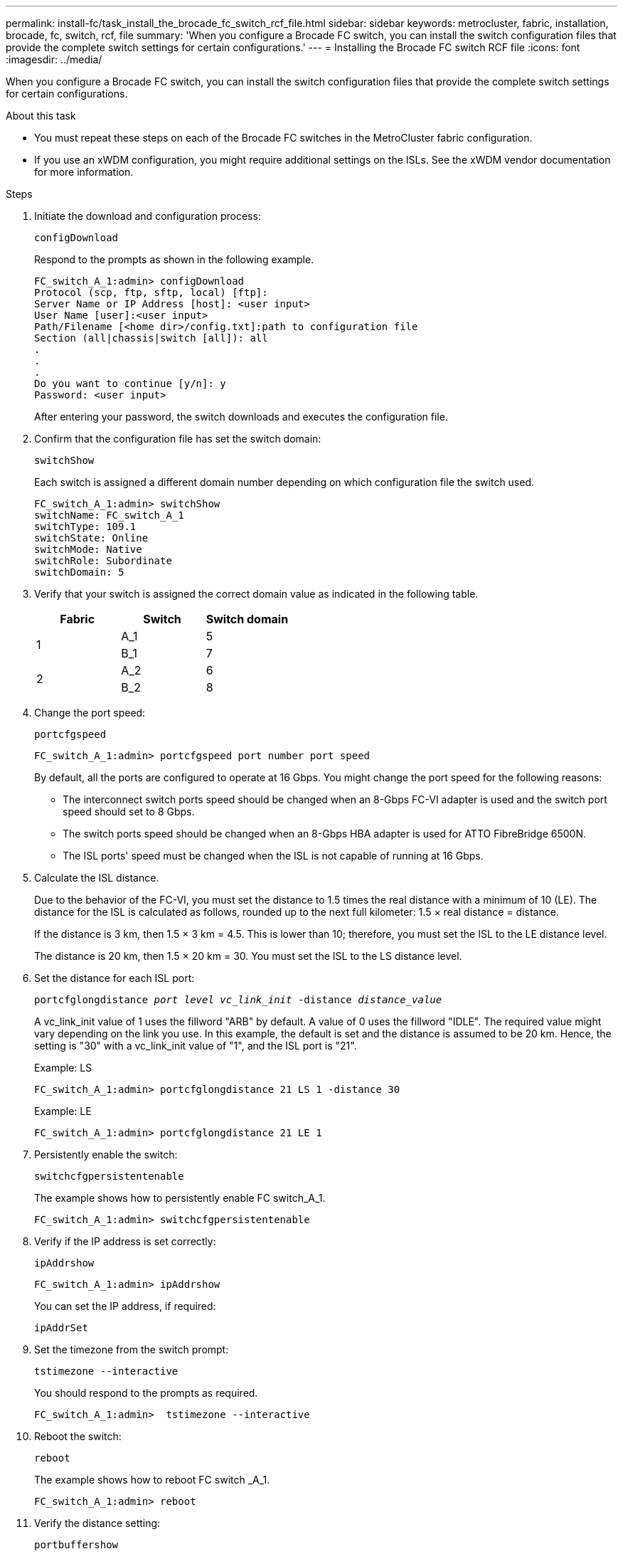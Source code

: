 ---
permalink: install-fc/task_install_the_brocade_fc_switch_rcf_file.html
sidebar: sidebar
keywords: metrocluster, fabric, installation, brocade, fc, switch, rcf, file
summary: 'When you configure a Brocade FC switch, you can install the switch configuration files that provide the complete switch settings for certain configurations.'
---
= Installing the Brocade FC switch RCF file
:icons: font
:imagesdir: ../media/

[.lead]
When you configure a Brocade FC switch, you can install the switch configuration files that provide the complete switch settings for certain configurations.

.About this task

* You must repeat these steps on each of the Brocade FC switches in the MetroCluster fabric configuration.
* If you use an xWDM configuration, you might require additional settings on the ISLs. See the xWDM vendor documentation for more information.

.Steps

. Initiate the download and configuration process:
+
`configDownload`
+
Respond to the prompts as shown in the following example.
+
----
FC_switch_A_1:admin> configDownload
Protocol (scp, ftp, sftp, local) [ftp]:
Server Name or IP Address [host]: <user input>
User Name [user]:<user input>
Path/Filename [<home dir>/config.txt]:path to configuration file
Section (all|chassis|switch [all]): all
.
.
.
Do you want to continue [y/n]: y
Password: <user input>
----
+
After entering your password, the switch downloads and executes the configuration file.

. Confirm that the configuration file has set the switch domain:
+
`switchShow`
+
Each switch is assigned a different domain number depending on which configuration file the switch used.
+
----
FC_switch_A_1:admin> switchShow
switchName: FC_switch_A_1
switchType: 109.1
switchState: Online
switchMode: Native
switchRole: Subordinate
switchDomain: 5
----

. Verify that your switch is assigned the correct domain value as indicated in the following table.
+

|===

h| Fabric h| Switch h| Switch domain

.2+a|
1
a|
A_1
a|
5
a|
B_1
a|
7
.2+a|
2
a|
A_2
a|
6
a|
B_2
a|
8
|===

. Change the port speed:
+
`portcfgspeed`
+
----
FC_switch_A_1:admin> portcfgspeed port number port speed
----
+
By default, all the ports are configured to operate at 16 Gbps. You might change the port speed for the following reasons:
+
** The interconnect switch ports speed should be changed when an 8-Gbps FC-VI adapter is used and the switch port speed should set to 8 Gbps.
** The switch ports speed should be changed when an 8-Gbps HBA adapter is used for ATTO FibreBridge 6500N.
** The ISL ports' speed must be changed when the ISL is not capable of running at 16 Gbps.

. Calculate the ISL distance.
+
Due to the behavior of the FC-VI, you must set the distance to 1.5 times the real distance with a minimum of 10 (LE). The distance for the ISL is calculated as follows, rounded up to the next full kilometer: 1.5 × real distance = distance.
+
If the distance is 3 km, then 1.5 × 3 km = 4.5. This is lower than 10; therefore, you must set the ISL to the LE distance level.
+
The distance is 20 km, then 1.5 × 20 km = 30. You must set the ISL to the LS distance level.

. Set the distance for each ISL port:
+
`portcfglongdistance _port level vc_link_init_ -distance _distance_value_`
+
A vc_link_init value of 1 uses the fillword "ARB" by default. A value of 0 uses the fillword "IDLE". The required value might vary depending on the link you use. In this example, the default is set and the distance is assumed to be 20 km. Hence, the setting is "30" with a vc_link_init value of "1", and the ISL port is "21".
+
Example: LS
+
----
FC_switch_A_1:admin> portcfglongdistance 21 LS 1 -distance 30
----
+
Example: LE
+
----
FC_switch_A_1:admin> portcfglongdistance 21 LE 1
----

. Persistently enable the switch:
+
`switchcfgpersistentenable`
+
The example shows how to persistently enable FC switch_A_1.
+
----
FC_switch_A_1:admin> switchcfgpersistentenable
----

. Verify if the IP address is set correctly:
+
`ipAddrshow`
+
----
FC_switch_A_1:admin> ipAddrshow
----
+
You can set the IP address, if required:
+
`ipAddrSet`

. Set the timezone from the switch prompt:
+
`tstimezone --interactive`
+
You should respond to the prompts as required.
+
----
FC_switch_A_1:admin>  tstimezone --interactive
----

. Reboot the switch:
+
`reboot`
+
The example shows how to reboot FC switch _A_1.
+
----
FC_switch_A_1:admin> reboot
----

. Verify the distance setting:
+
`portbuffershow`
+
A distance setting of LE appears as 10 km.
+
----
FC_Switch_A_1:admin> portbuffershow
User Port Lx   Max/Resv Buffer Needed  Link     Remaining
Port Type Mode Buffers  Usage  Buffers Distance Buffers
---- ---- ---- ------- ------ ------- --------- ----------
...
21    E    -      8      67     67      30 km
22    E    -      8      67     67      30 km
...
23    -    8      0       -      -      466
----

. Reconnect the ISL cables to the ports on the switches where they were removed.
+
The ISL cables were disconnected when the factory settings were reset to the default settings.
+
link:task_reset_the_brocade_fc_switch_to_factory_defaults.html[Resetting the Brocade FC switch to factory defaults]

. Validate the configuration.
 .. Verify that the switches form one fabric:
+
`switchshow`
+
The following example shows the output for a configuration that uses ISLs on ports 20 and 21.
+
----
FC_switch_A_1:admin> switchshow
switchName: FC_switch_A_1
switchType: 109.1
switchState:Online
switchMode: Native
switchRole: Subordinate
switchDomain:       5
switchId:   fffc01
switchWwn:  10:00:00:05:33:86:89:cb
zoning:             OFF
switchBeacon:       OFF

Index Port Address Media Speed State  Proto
===========================================
...
20   20  010C00   id    16G  Online FC  LE E-Port  10:00:00:05:33:8c:2e:9a "FC_switch_B_1" (downstream)(trunk master)
21   21  010D00   id    16G  Online FC  LE E-Port  (Trunk port, master is Port 20)
...
----

.. Confirm the configuration of the fabrics:
+
`fabricshow`
+
----
FC_switch_A_1:admin> fabricshow
   Switch ID   Worldwide Name      Enet IP Addr FC IP Addr Name
-----------------------------------------------------------------
1: fffc01 10:00:00:05:33:86:89:cb 10.10.10.55  0.0.0.0    "FC_switch_A_1"
3: fffc03 10:00:00:05:33:8c:2e:9a 10.10.10.65  0.0.0.0   >"FC_switch_B_1"
----

.. Verify that the ISLs are working:
+
`islshow`
+
----
FC_switch_A_1:admin> islshow
----

.. Confirm that zoning is properly replicated:
+
`cfgshow`
 +
`zoneshow`
+
Both outputs should show the same configuration information and zoning information for both switches.

.. If trunking is used, confirm the trunking:
+
`trunkShow`
+
----
FC_switch_A_1:admin> trunkshow
----

// 2023 FEB 21, ONTAPDOC-1495
// BURT 1448684, 03 FEB 2022
// 2022-NOV-23, BURT 1499346